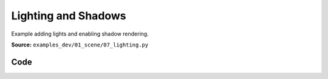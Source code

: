 Lighting and Shadows
====================

Example adding lights and enabling shadow rendering.

**Source:** ``examples_dev/01_scene/07_lighting.py``

.. figure:: ../_static/examples/01_scene_07_lighting.png
   :width: 100%
   :alt: Lighting and Shadows

Code
----

.. code-block:: python
   :linenos:

   """Lighting and Shadows
   
   Example adding lights and enabling shadow rendering.
   """
   
   import time
   from pathlib import Path
   
   import numpy as np
   import trimesh
   
   import viser
   import viser.transforms as tf
   
   
   def main() -> None:
       # Load mesh.
       mesh = trimesh.load_mesh(str(Path(__file__).parent / "../assets/dragon.obj"))
       assert isinstance(mesh, trimesh.Trimesh)
       mesh.apply_scale(0.05)
       vertices = mesh.vertices
       faces = mesh.faces
       print(f"Loaded mesh with {vertices.shape} vertices, {faces.shape} faces")
       print(mesh)
   
       # Start Viser server with mesh.
       server = viser.ViserServer()
   
       server.scene.add_mesh_simple(
           name="/simple",
           vertices=vertices,
           faces=faces,
           wxyz=tf.SO3.from_x_radians(np.pi / 2).wxyz,
           position=(0.0, 2.0, 0.0),
       )
       server.scene.add_mesh_trimesh(
           name="/trimesh",
           mesh=mesh,
           wxyz=tf.SO3.from_x_radians(np.pi / 2).wxyz,
           position=(0.0, -2.0, 0.0),
       )
       grid = server.scene.add_grid(
           "grid",
           width=20.0,
           height=20.0,
           position=np.array([0.0, 0.0, -2.0]),
       )
   
       # adding controls to custom lights in the scene
       server.scene.add_transform_controls(
           "/control0", position=(0.0, 10.0, 5.0), scale=2.0
       )
       server.scene.add_label("/control0/label", "Directional")
       server.scene.add_transform_controls(
           "/control1", position=(0.0, -5.0, 5.0), scale=2.0
       )
       server.scene.add_label("/control1/label", "Point")
   
       directional_light = server.scene.add_light_directional(
           name="/control0/directional_light",
           color=(186, 219, 173),
           cast_shadow=True,
       )
       point_light = server.scene.add_light_point(
           name="/control1/point_light",
           color=(192, 255, 238),
           intensity=30.0,
           cast_shadow=True,
       )
   
       with server.gui.add_folder("Grid Shadows"):
           # Create grid shadows toggle
           grid_shadows = server.gui.add_slider(
               "Intensity",
               min=0.0,
               max=1.0,
               step=0.01,
               initial_value=grid.shadow_opacity,
           )
   
           @grid_shadows.on_update
           def _(_) -> None:
               grid.shadow_opacity = grid_shadows.value
   
       # Create default light toggle.
       gui_default_lights = server.gui.add_checkbox("Default lights", initial_value=True)
       gui_default_shadows = server.gui.add_checkbox(
           "Default shadows", initial_value=False
       )
   
       gui_default_lights.on_update(
           lambda _: server.scene.configure_default_lights(
               gui_default_lights.value, gui_default_shadows.value
           )
       )
       gui_default_shadows.on_update(
           lambda _: server.scene.configure_default_lights(
               gui_default_lights.value, gui_default_shadows.value
           )
       )
   
       # Create light control inputs.
       with server.gui.add_folder("Directional light"):
           gui_directional_color = server.gui.add_rgb(
               "Color", initial_value=directional_light.color
           )
           gui_directional_intensity = server.gui.add_slider(
               "Intensity",
               min=0.0,
               max=20.0,
               step=0.01,
               initial_value=directional_light.intensity,
           )
           gui_directional_shadows = server.gui.add_checkbox("Shadows", True)
   
           @gui_directional_color.on_update
           def _(_) -> None:
               directional_light.color = gui_directional_color.value
   
           @gui_directional_intensity.on_update
           def _(_) -> None:
               directional_light.intensity = gui_directional_intensity.value
   
           @gui_directional_shadows.on_update
           def _(_) -> None:
               directional_light.cast_shadow = gui_directional_shadows.value
   
       with server.gui.add_folder("Point light"):
           gui_point_color = server.gui.add_rgb("Color", initial_value=point_light.color)
           gui_point_intensity = server.gui.add_slider(
               "Intensity",
               min=0.0,
               max=200.0,
               step=0.01,
               initial_value=point_light.intensity,
           )
           gui_point_shadows = server.gui.add_checkbox("Shadows", True)
   
           @gui_point_color.on_update
           def _(_) -> None:
               point_light.color = gui_point_color.value
   
           @gui_point_intensity.on_update
           def _(_) -> None:
               point_light.intensity = gui_point_intensity.value
   
           @gui_point_shadows.on_update
           def _(_) -> None:
               point_light.cast_shadow = gui_point_shadows.value
   
       # Create GUI elements for controlling environment map.
       with server.gui.add_folder("Environment map"):
           gui_env_preset = server.gui.add_dropdown(
               "Preset",
               (
                   "None",
                   "apartment",
                   "city",
                   "dawn",
                   "forest",
                   "lobby",
                   "night",
                   "park",
                   "studio",
                   "sunset",
                   "warehouse",
               ),
               initial_value="city",
           )
           gui_background = server.gui.add_checkbox("Background", False)
           gui_bg_blurriness = server.gui.add_slider(
               "Bg Blurriness",
               min=0.0,
               max=1.0,
               step=0.01,
               initial_value=0.0,
           )
           gui_bg_intensity = server.gui.add_slider(
               "Bg Intensity",
               min=0.0,
               max=1.0,
               step=0.01,
               initial_value=1.0,
           )
           gui_env_intensity = server.gui.add_slider(
               "Env Intensity",
               min=0.0,
               max=1.0,
               step=0.01,
               initial_value=0.3,
           )
   
       def update_environment_map(_) -> None:
           server.scene.configure_environment_map(
               gui_env_preset.value if gui_env_preset.value != "None" else None,
               background=gui_background.value,
               background_blurriness=gui_bg_blurriness.value,
               background_intensity=gui_bg_intensity.value,
               environment_intensity=gui_env_intensity.value,
           )
   
       update_environment_map(None)
       gui_env_preset.on_update(update_environment_map)
       gui_background.on_update(update_environment_map)
       gui_bg_blurriness.on_update(update_environment_map)
       gui_bg_intensity.on_update(update_environment_map)
       gui_env_intensity.on_update(update_environment_map)
   
       while True:
           time.sleep(10.0)
   
   
   if __name__ == "__main__":
       main()
   
